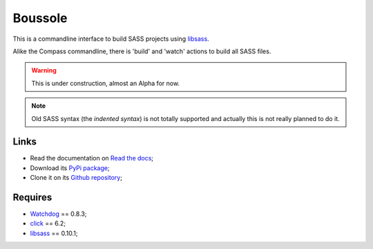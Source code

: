 .. _Watchdog: https://github.com/gorakhargosh/watchdog
.. _click: http://click.pocoo.org/6/
.. _libsass: https://github.com/dahlia/libsass-python

========
Boussole
========

This is a commandline interface to build SASS projects using `libsass`_.

Alike the Compass commandline, there is 'build' and 'watch' actions to build all SASS files.

.. Warning::
    This is under construction, almost an Alpha for now.

.. Note::
    Old SASS syntax (the *indented syntax*) is not totally supported and actually this is not really planned to do it.

Links
*****

* Read the documentation on `Read the docs <http://boussole.readthedocs.org/>`_;
* Download its `PyPi package <http://pypi.python.org/pypi/boussole>`_;
* Clone it on its `Github repository <https://github.com/sveetch/boussole>`_;

Requires
********

* `Watchdog`_ == 0.8.3;
* `click`_ == 6.2;
* `libsass`_ == 0.10.1;
